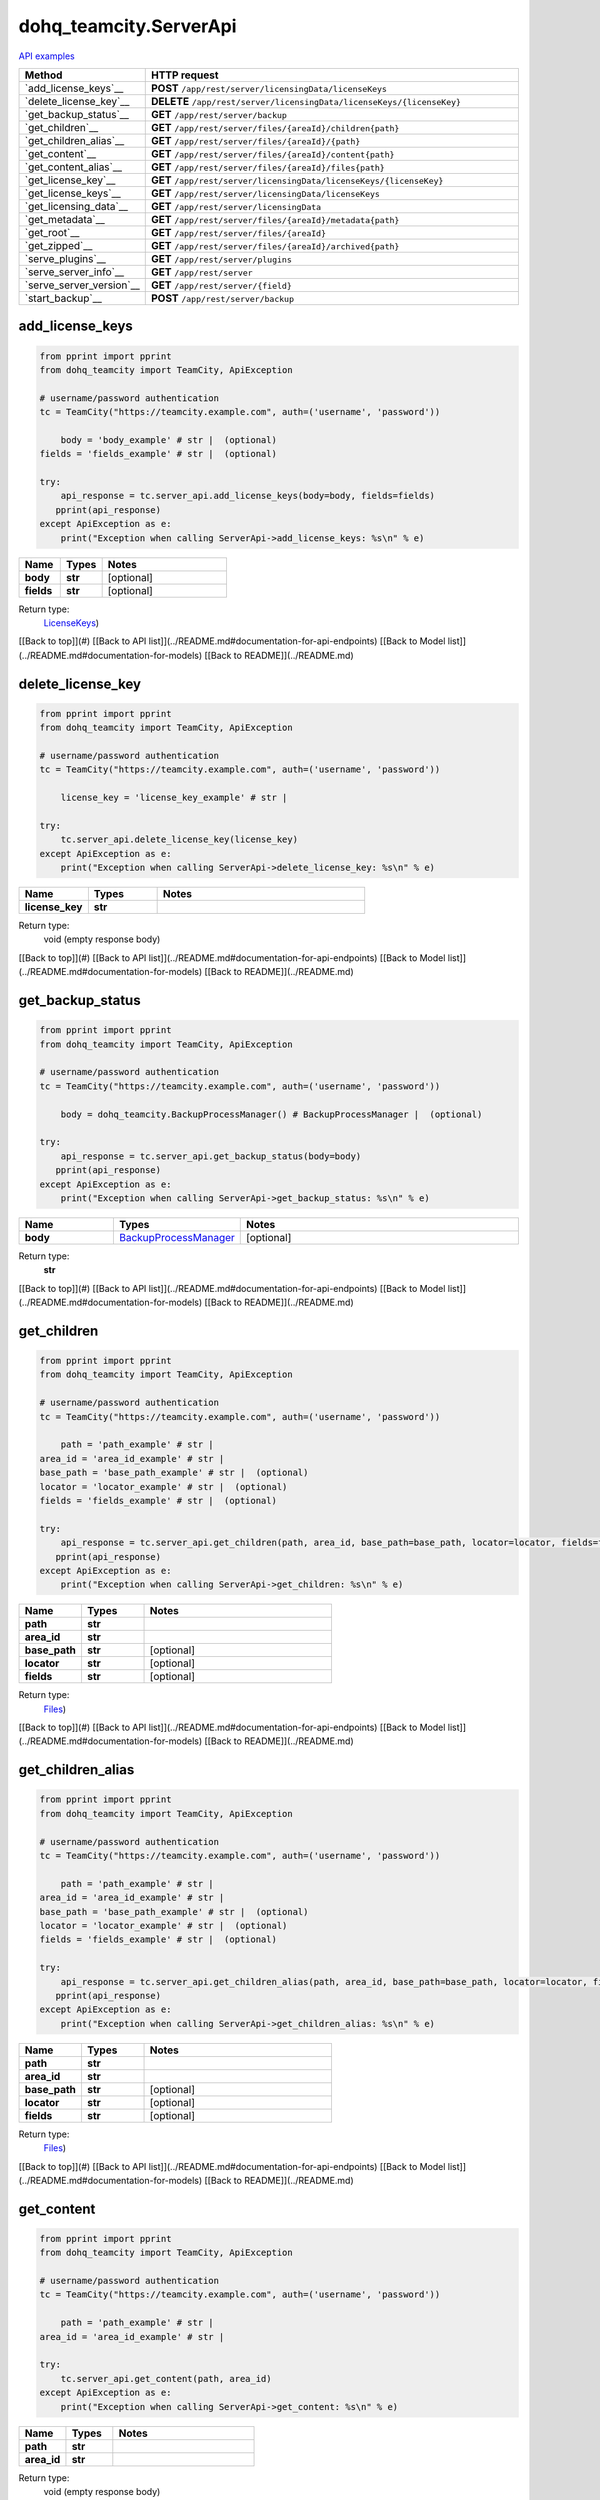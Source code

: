 dohq_teamcity.ServerApi
######################################

`API examples <../../teamcity_apis/ServerApi.html>`_

.. list-table::
   :widths: 20 80
   :header-rows: 1

   * - Method
     - HTTP request
   * - `add_license_keys`__
     - **POST** ``/app/rest/server/licensingData/licenseKeys``
   * - `delete_license_key`__
     - **DELETE** ``/app/rest/server/licensingData/licenseKeys/{licenseKey}``
   * - `get_backup_status`__
     - **GET** ``/app/rest/server/backup``
   * - `get_children`__
     - **GET** ``/app/rest/server/files/{areaId}/children{path}``
   * - `get_children_alias`__
     - **GET** ``/app/rest/server/files/{areaId}/{path}``
   * - `get_content`__
     - **GET** ``/app/rest/server/files/{areaId}/content{path}``
   * - `get_content_alias`__
     - **GET** ``/app/rest/server/files/{areaId}/files{path}``
   * - `get_license_key`__
     - **GET** ``/app/rest/server/licensingData/licenseKeys/{licenseKey}``
   * - `get_license_keys`__
     - **GET** ``/app/rest/server/licensingData/licenseKeys``
   * - `get_licensing_data`__
     - **GET** ``/app/rest/server/licensingData``
   * - `get_metadata`__
     - **GET** ``/app/rest/server/files/{areaId}/metadata{path}``
   * - `get_root`__
     - **GET** ``/app/rest/server/files/{areaId}``
   * - `get_zipped`__
     - **GET** ``/app/rest/server/files/{areaId}/archived{path}``
   * - `serve_plugins`__
     - **GET** ``/app/rest/server/plugins``
   * - `serve_server_info`__
     - **GET** ``/app/rest/server``
   * - `serve_server_version`__
     - **GET** ``/app/rest/server/{field}``
   * - `start_backup`__
     - **POST** ``/app/rest/server/backup``

add_license_keys
-----------------
.. code-block:: python

    from pprint import pprint
    from dohq_teamcity import TeamCity, ApiException

    # username/password authentication
    tc = TeamCity("https://teamcity.example.com", auth=('username', 'password'))

        body = 'body_example' # str |  (optional)
    fields = 'fields_example' # str |  (optional)

    try:
        api_response = tc.server_api.add_license_keys(body=body, fields=fields)
       pprint(api_response)
    except ApiException as e:
        print("Exception when calling ServerApi->add_license_keys: %s\n" % e)



.. list-table::
   :widths: 20 20 60
   :header-rows: 1

   * - Name
     - Types
     - Notes

   * - **body**
     - **str**
     - [optional] 
   * - **fields**
     - **str**
     - [optional] 

Return type:
    `LicenseKeys <../models/LicenseKeys.html>`_)

[[Back to top]](#) [[Back to API list]](../README.md#documentation-for-api-endpoints) [[Back to Model list]](../README.md#documentation-for-models) [[Back to README]](../README.md)


delete_license_key
-----------------
.. code-block:: python

    from pprint import pprint
    from dohq_teamcity import TeamCity, ApiException

    # username/password authentication
    tc = TeamCity("https://teamcity.example.com", auth=('username', 'password'))

        license_key = 'license_key_example' # str | 

    try:
        tc.server_api.delete_license_key(license_key)
    except ApiException as e:
        print("Exception when calling ServerApi->delete_license_key: %s\n" % e)



.. list-table::
   :widths: 20 20 60
   :header-rows: 1

   * - Name
     - Types
     - Notes

   * - **license_key**
     - **str**
     - 

Return type:
    void (empty response body)

[[Back to top]](#) [[Back to API list]](../README.md#documentation-for-api-endpoints) [[Back to Model list]](../README.md#documentation-for-models) [[Back to README]](../README.md)


get_backup_status
-----------------
.. code-block:: python

    from pprint import pprint
    from dohq_teamcity import TeamCity, ApiException

    # username/password authentication
    tc = TeamCity("https://teamcity.example.com", auth=('username', 'password'))

        body = dohq_teamcity.BackupProcessManager() # BackupProcessManager |  (optional)

    try:
        api_response = tc.server_api.get_backup_status(body=body)
       pprint(api_response)
    except ApiException as e:
        print("Exception when calling ServerApi->get_backup_status: %s\n" % e)



.. list-table::
   :widths: 20 20 60
   :header-rows: 1

   * - Name
     - Types
     - Notes

   * - **body**
     - `BackupProcessManager <../models/BackupProcessManager.html>`_
     - [optional] 

Return type:
    **str**

[[Back to top]](#) [[Back to API list]](../README.md#documentation-for-api-endpoints) [[Back to Model list]](../README.md#documentation-for-models) [[Back to README]](../README.md)


get_children
-----------------
.. code-block:: python

    from pprint import pprint
    from dohq_teamcity import TeamCity, ApiException

    # username/password authentication
    tc = TeamCity("https://teamcity.example.com", auth=('username', 'password'))

        path = 'path_example' # str | 
    area_id = 'area_id_example' # str | 
    base_path = 'base_path_example' # str |  (optional)
    locator = 'locator_example' # str |  (optional)
    fields = 'fields_example' # str |  (optional)

    try:
        api_response = tc.server_api.get_children(path, area_id, base_path=base_path, locator=locator, fields=fields)
       pprint(api_response)
    except ApiException as e:
        print("Exception when calling ServerApi->get_children: %s\n" % e)



.. list-table::
   :widths: 20 20 60
   :header-rows: 1

   * - Name
     - Types
     - Notes

   * - **path**
     - **str**
     - 
   * - **area_id**
     - **str**
     - 
   * - **base_path**
     - **str**
     - [optional] 
   * - **locator**
     - **str**
     - [optional] 
   * - **fields**
     - **str**
     - [optional] 

Return type:
    `Files <../models/Files.html>`_)

[[Back to top]](#) [[Back to API list]](../README.md#documentation-for-api-endpoints) [[Back to Model list]](../README.md#documentation-for-models) [[Back to README]](../README.md)


get_children_alias
-----------------
.. code-block:: python

    from pprint import pprint
    from dohq_teamcity import TeamCity, ApiException

    # username/password authentication
    tc = TeamCity("https://teamcity.example.com", auth=('username', 'password'))

        path = 'path_example' # str | 
    area_id = 'area_id_example' # str | 
    base_path = 'base_path_example' # str |  (optional)
    locator = 'locator_example' # str |  (optional)
    fields = 'fields_example' # str |  (optional)

    try:
        api_response = tc.server_api.get_children_alias(path, area_id, base_path=base_path, locator=locator, fields=fields)
       pprint(api_response)
    except ApiException as e:
        print("Exception when calling ServerApi->get_children_alias: %s\n" % e)



.. list-table::
   :widths: 20 20 60
   :header-rows: 1

   * - Name
     - Types
     - Notes

   * - **path**
     - **str**
     - 
   * - **area_id**
     - **str**
     - 
   * - **base_path**
     - **str**
     - [optional] 
   * - **locator**
     - **str**
     - [optional] 
   * - **fields**
     - **str**
     - [optional] 

Return type:
    `Files <../models/Files.html>`_)

[[Back to top]](#) [[Back to API list]](../README.md#documentation-for-api-endpoints) [[Back to Model list]](../README.md#documentation-for-models) [[Back to README]](../README.md)


get_content
-----------------
.. code-block:: python

    from pprint import pprint
    from dohq_teamcity import TeamCity, ApiException

    # username/password authentication
    tc = TeamCity("https://teamcity.example.com", auth=('username', 'password'))

        path = 'path_example' # str | 
    area_id = 'area_id_example' # str | 

    try:
        tc.server_api.get_content(path, area_id)
    except ApiException as e:
        print("Exception when calling ServerApi->get_content: %s\n" % e)



.. list-table::
   :widths: 20 20 60
   :header-rows: 1

   * - Name
     - Types
     - Notes

   * - **path**
     - **str**
     - 
   * - **area_id**
     - **str**
     - 

Return type:
    void (empty response body)

[[Back to top]](#) [[Back to API list]](../README.md#documentation-for-api-endpoints) [[Back to Model list]](../README.md#documentation-for-models) [[Back to README]](../README.md)


get_content_alias
-----------------
.. code-block:: python

    from pprint import pprint
    from dohq_teamcity import TeamCity, ApiException

    # username/password authentication
    tc = TeamCity("https://teamcity.example.com", auth=('username', 'password'))

        path = 'path_example' # str | 
    area_id = 'area_id_example' # str | 

    try:
        tc.server_api.get_content_alias(path, area_id)
    except ApiException as e:
        print("Exception when calling ServerApi->get_content_alias: %s\n" % e)



.. list-table::
   :widths: 20 20 60
   :header-rows: 1

   * - Name
     - Types
     - Notes

   * - **path**
     - **str**
     - 
   * - **area_id**
     - **str**
     - 

Return type:
    void (empty response body)

[[Back to top]](#) [[Back to API list]](../README.md#documentation-for-api-endpoints) [[Back to Model list]](../README.md#documentation-for-models) [[Back to README]](../README.md)


get_license_key
-----------------
.. code-block:: python

    from pprint import pprint
    from dohq_teamcity import TeamCity, ApiException

    # username/password authentication
    tc = TeamCity("https://teamcity.example.com", auth=('username', 'password'))

        license_key = 'license_key_example' # str | 
    fields = 'fields_example' # str |  (optional)

    try:
        api_response = tc.server_api.get_license_key(license_key, fields=fields)
       pprint(api_response)
    except ApiException as e:
        print("Exception when calling ServerApi->get_license_key: %s\n" % e)



.. list-table::
   :widths: 20 20 60
   :header-rows: 1

   * - Name
     - Types
     - Notes

   * - **license_key**
     - **str**
     - 
   * - **fields**
     - **str**
     - [optional] 

Return type:
    `LicenseKey <../models/LicenseKey.html>`_)

[[Back to top]](#) [[Back to API list]](../README.md#documentation-for-api-endpoints) [[Back to Model list]](../README.md#documentation-for-models) [[Back to README]](../README.md)


get_license_keys
-----------------
.. code-block:: python

    from pprint import pprint
    from dohq_teamcity import TeamCity, ApiException

    # username/password authentication
    tc = TeamCity("https://teamcity.example.com", auth=('username', 'password'))

        fields = 'fields_example' # str |  (optional)

    try:
        api_response = tc.server_api.get_license_keys(fields=fields)
       pprint(api_response)
    except ApiException as e:
        print("Exception when calling ServerApi->get_license_keys: %s\n" % e)



.. list-table::
   :widths: 20 20 60
   :header-rows: 1

   * - Name
     - Types
     - Notes

   * - **fields**
     - **str**
     - [optional] 

Return type:
    `LicenseKeys <../models/LicenseKeys.html>`_)

[[Back to top]](#) [[Back to API list]](../README.md#documentation-for-api-endpoints) [[Back to Model list]](../README.md#documentation-for-models) [[Back to README]](../README.md)


get_licensing_data
-----------------
.. code-block:: python

    from pprint import pprint
    from dohq_teamcity import TeamCity, ApiException

    # username/password authentication
    tc = TeamCity("https://teamcity.example.com", auth=('username', 'password'))

        fields = 'fields_example' # str |  (optional)

    try:
        api_response = tc.server_api.get_licensing_data(fields=fields)
       pprint(api_response)
    except ApiException as e:
        print("Exception when calling ServerApi->get_licensing_data: %s\n" % e)



.. list-table::
   :widths: 20 20 60
   :header-rows: 1

   * - Name
     - Types
     - Notes

   * - **fields**
     - **str**
     - [optional] 

Return type:
    `LicensingData <../models/LicensingData.html>`_)

[[Back to top]](#) [[Back to API list]](../README.md#documentation-for-api-endpoints) [[Back to Model list]](../README.md#documentation-for-models) [[Back to README]](../README.md)


get_metadata
-----------------
.. code-block:: python

    from pprint import pprint
    from dohq_teamcity import TeamCity, ApiException

    # username/password authentication
    tc = TeamCity("https://teamcity.example.com", auth=('username', 'password'))

        path = 'path_example' # str | 
    area_id = 'area_id_example' # str | 
    fields = 'fields_example' # str |  (optional)

    try:
        api_response = tc.server_api.get_metadata(path, area_id, fields=fields)
       pprint(api_response)
    except ApiException as e:
        print("Exception when calling ServerApi->get_metadata: %s\n" % e)



.. list-table::
   :widths: 20 20 60
   :header-rows: 1

   * - Name
     - Types
     - Notes

   * - **path**
     - **str**
     - 
   * - **area_id**
     - **str**
     - 
   * - **fields**
     - **str**
     - [optional] 

Return type:
    `file <../models/file.html>`_)

[[Back to top]](#) [[Back to API list]](../README.md#documentation-for-api-endpoints) [[Back to Model list]](../README.md#documentation-for-models) [[Back to README]](../README.md)


get_root
-----------------
.. code-block:: python

    from pprint import pprint
    from dohq_teamcity import TeamCity, ApiException

    # username/password authentication
    tc = TeamCity("https://teamcity.example.com", auth=('username', 'password'))

        area_id = 'area_id_example' # str | 
    base_path = 'base_path_example' # str |  (optional)
    locator = 'locator_example' # str |  (optional)
    fields = 'fields_example' # str |  (optional)

    try:
        api_response = tc.server_api.get_root(area_id, base_path=base_path, locator=locator, fields=fields)
       pprint(api_response)
    except ApiException as e:
        print("Exception when calling ServerApi->get_root: %s\n" % e)



.. list-table::
   :widths: 20 20 60
   :header-rows: 1

   * - Name
     - Types
     - Notes

   * - **area_id**
     - **str**
     - 
   * - **base_path**
     - **str**
     - [optional] 
   * - **locator**
     - **str**
     - [optional] 
   * - **fields**
     - **str**
     - [optional] 

Return type:
    `Files <../models/Files.html>`_)

[[Back to top]](#) [[Back to API list]](../README.md#documentation-for-api-endpoints) [[Back to Model list]](../README.md#documentation-for-models) [[Back to README]](../README.md)


get_zipped
-----------------
.. code-block:: python

    from pprint import pprint
    from dohq_teamcity import TeamCity, ApiException

    # username/password authentication
    tc = TeamCity("https://teamcity.example.com", auth=('username', 'password'))

        path = 'path_example' # str | 
    area_id = 'area_id_example' # str | 
    base_path = 'base_path_example' # str |  (optional)
    locator = 'locator_example' # str |  (optional)
    name = 'name_example' # str |  (optional)

    try:
        tc.server_api.get_zipped(path, area_id, base_path=base_path, locator=locator, name=name)
    except ApiException as e:
        print("Exception when calling ServerApi->get_zipped: %s\n" % e)



.. list-table::
   :widths: 20 20 60
   :header-rows: 1

   * - Name
     - Types
     - Notes

   * - **path**
     - **str**
     - 
   * - **area_id**
     - **str**
     - 
   * - **base_path**
     - **str**
     - [optional] 
   * - **locator**
     - **str**
     - [optional] 
   * - **name**
     - **str**
     - [optional] 

Return type:
    void (empty response body)

[[Back to top]](#) [[Back to API list]](../README.md#documentation-for-api-endpoints) [[Back to Model list]](../README.md#documentation-for-models) [[Back to README]](../README.md)


serve_plugins
-----------------
.. code-block:: python

    from pprint import pprint
    from dohq_teamcity import TeamCity, ApiException

    # username/password authentication
    tc = TeamCity("https://teamcity.example.com", auth=('username', 'password'))

        fields = 'fields_example' # str |  (optional)

    try:
        api_response = tc.server_api.serve_plugins(fields=fields)
       pprint(api_response)
    except ApiException as e:
        print("Exception when calling ServerApi->serve_plugins: %s\n" % e)



.. list-table::
   :widths: 20 20 60
   :header-rows: 1

   * - Name
     - Types
     - Notes

   * - **fields**
     - **str**
     - [optional] 

Return type:
    `Plugins <../models/Plugins.html>`_)

[[Back to top]](#) [[Back to API list]](../README.md#documentation-for-api-endpoints) [[Back to Model list]](../README.md#documentation-for-models) [[Back to README]](../README.md)


serve_server_info
-----------------
.. code-block:: python

    from pprint import pprint
    from dohq_teamcity import TeamCity, ApiException

    # username/password authentication
    tc = TeamCity("https://teamcity.example.com", auth=('username', 'password'))

        fields = 'fields_example' # str |  (optional)

    try:
        api_response = tc.server_api.serve_server_info(fields=fields)
       pprint(api_response)
    except ApiException as e:
        print("Exception when calling ServerApi->serve_server_info: %s\n" % e)



.. list-table::
   :widths: 20 20 60
   :header-rows: 1

   * - Name
     - Types
     - Notes

   * - **fields**
     - **str**
     - [optional] 

Return type:
    `Server <../models/Server.html>`_)

[[Back to top]](#) [[Back to API list]](../README.md#documentation-for-api-endpoints) [[Back to Model list]](../README.md#documentation-for-models) [[Back to README]](../README.md)


serve_server_version
-----------------
.. code-block:: python

    from pprint import pprint
    from dohq_teamcity import TeamCity, ApiException

    # username/password authentication
    tc = TeamCity("https://teamcity.example.com", auth=('username', 'password'))

        field = 'field_example' # str | 

    try:
        api_response = tc.server_api.serve_server_version(field)
       pprint(api_response)
    except ApiException as e:
        print("Exception when calling ServerApi->serve_server_version: %s\n" % e)



.. list-table::
   :widths: 20 20 60
   :header-rows: 1

   * - Name
     - Types
     - Notes

   * - **field**
     - **str**
     - 

Return type:
    **str**

[[Back to top]](#) [[Back to API list]](../README.md#documentation-for-api-endpoints) [[Back to Model list]](../README.md#documentation-for-models) [[Back to README]](../README.md)


start_backup
-----------------
.. code-block:: python

    from pprint import pprint
    from dohq_teamcity import TeamCity, ApiException

    # username/password authentication
    tc = TeamCity("https://teamcity.example.com", auth=('username', 'password'))

        file_name = 'file_name_example' # str |  (optional)
    add_timestamp = true # bool |  (optional)
    include_configs = true # bool |  (optional)
    include_database = true # bool |  (optional)
    include_build_logs = true # bool |  (optional)
    include_personal_changes = true # bool |  (optional)
    include_running_builds = true # bool |  (optional)
    include_supplimentary_data = true # bool |  (optional)
    body = dohq_teamcity.BackupProcessManager() # BackupProcessManager |  (optional)

    try:
        api_response = tc.server_api.start_backup(file_name=file_name, add_timestamp=add_timestamp, include_configs=include_configs, include_database=include_database, include_build_logs=include_build_logs, include_personal_changes=include_personal_changes, include_running_builds=include_running_builds, include_supplimentary_data=include_supplimentary_data, body=body)
       pprint(api_response)
    except ApiException as e:
        print("Exception when calling ServerApi->start_backup: %s\n" % e)



.. list-table::
   :widths: 20 20 60
   :header-rows: 1

   * - Name
     - Types
     - Notes

   * - **file_name**
     - **str**
     - [optional] 
   * - **add_timestamp**
     - **bool**
     - [optional] 
   * - **include_configs**
     - **bool**
     - [optional] 
   * - **include_database**
     - **bool**
     - [optional] 
   * - **include_build_logs**
     - **bool**
     - [optional] 
   * - **include_personal_changes**
     - **bool**
     - [optional] 
   * - **include_running_builds**
     - **bool**
     - [optional] 
   * - **include_supplimentary_data**
     - **bool**
     - [optional] 
   * - **body**
     - `BackupProcessManager <../models/BackupProcessManager.html>`_
     - [optional] 

Return type:
    **str**

[[Back to top]](#) [[Back to API list]](../README.md#documentation-for-api-endpoints) [[Back to Model list]](../README.md#documentation-for-models) [[Back to README]](../README.md)


